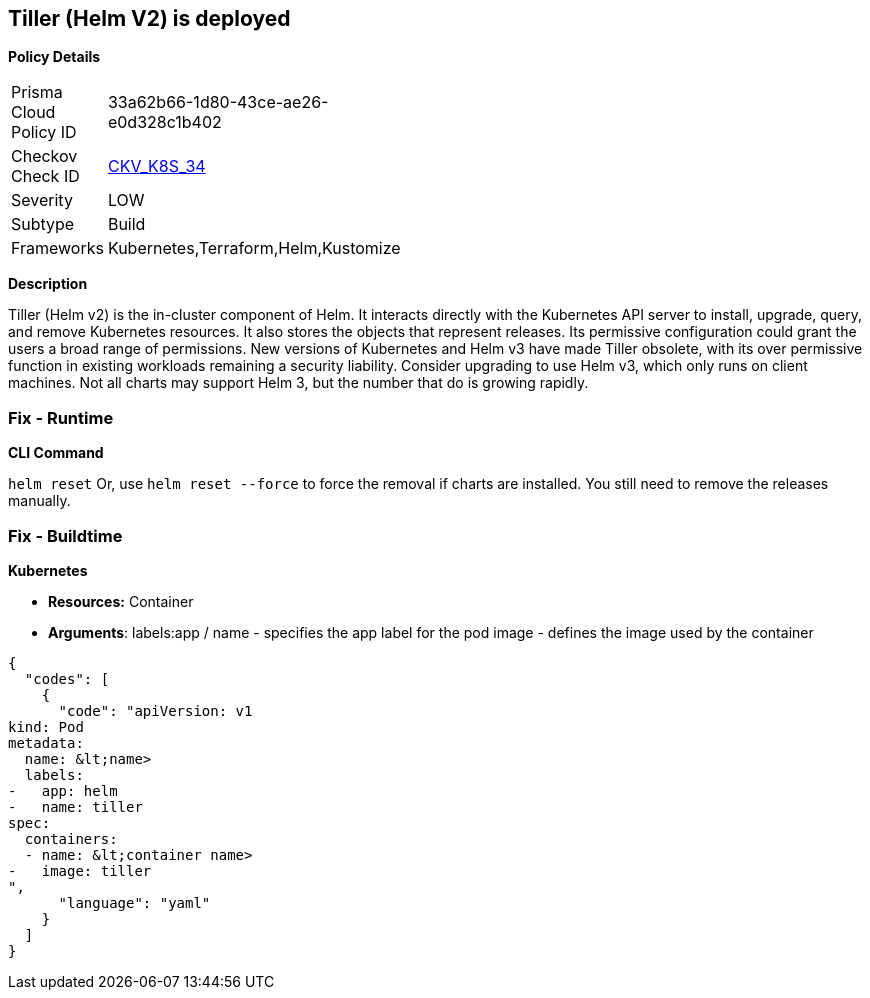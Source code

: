 == Tiller (Helm V2) is deployed


*Policy Details* 

[width=45%]
[cols="1,1"]
|=== 
|Prisma Cloud Policy ID 
| 33a62b66-1d80-43ce-ae26-e0d328c1b402

|Checkov Check ID 
| https://github.com/bridgecrewio/checkov/tree/master/checkov/kubernetes/checks/resource/k8s/Tiller.py[CKV_K8S_34]

|Severity
|LOW

|Subtype
|Build

|Frameworks
|Kubernetes,Terraform,Helm,Kustomize

|=== 



*Description* 


Tiller (Helm v2) is the in-cluster component of Helm.
It interacts directly with the Kubernetes API server to install, upgrade, query, and remove Kubernetes resources.
It also stores the objects that represent releases.
Its permissive configuration could grant the users a broad range of permissions.
New versions of Kubernetes and Helm v3 have made Tiller obsolete, with its over permissive function in existing workloads remaining a security liability.
Consider upgrading to use Helm v3, which only runs on client machines.
Not all charts may support Helm 3, but the number that do is growing rapidly.

=== Fix - Runtime


*CLI Command* 


`helm reset`
Or, use `helm reset --force` to force the removal if charts are installed.
You still need to remove the releases manually.

=== Fix - Buildtime


*Kubernetes* 


* *Resources:* Container
* *Arguments*:  labels:app / name - specifies the app label for the pod image - defines the image used by the container


[source,yaml]
----
{
  "codes": [
    {
      "code": "apiVersion: v1
kind: Pod
metadata:
  name: &lt;name>
  labels:
-   app: helm
-   name: tiller
spec:
  containers:
  - name: &lt;container name>
-   image: tiller
",
      "language": "yaml"
    }
  ]
}
----
